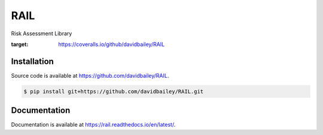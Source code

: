 RAIL
====
Risk Assessment Library

.. image:: https://travis-ci.com/davidbailey/RAIL.svg?branch=master
    :target: https://travis-ci.com/davidbailey/RAIL

.. image:: https://coveralls.io/repos/github/davidbailey/RAIL/badge.svg
:target: https://coveralls.io/github/davidbailey/RAIL

Installation
----

Source code is available at https://github.com/davidbailey/RAIL.

.. code-block:: bash

    $ pip install git+https://github.com/davidbailey/RAIL.git


Documentation
----

Documentation is available at https://rail.readthedocs.io/en/latest/.
